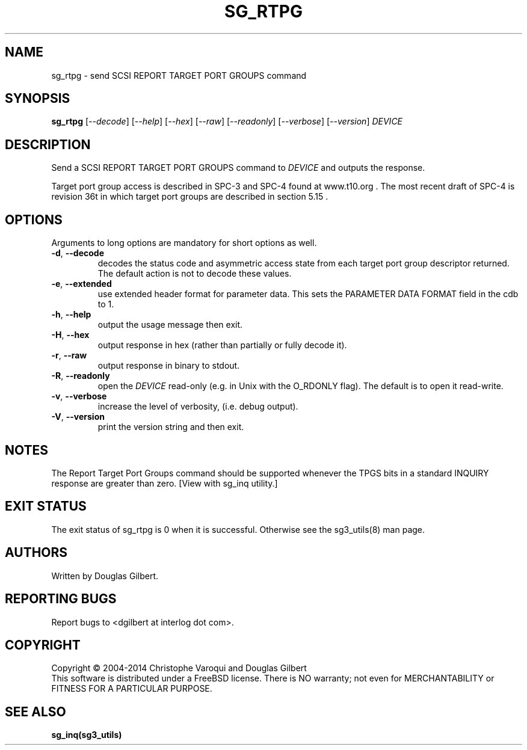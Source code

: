 .TH SG_RTPG "8" "May 2014" "sg3_utils\-1.39" SG3_UTILS
.SH NAME
sg_rtpg \- send SCSI REPORT TARGET PORT GROUPS command
.SH SYNOPSIS
.B sg_rtpg
[\fI\-\-decode\fR] [\fI\-\-help\fR] [\fI\-\-hex\fR] [\fI\-\-raw\fR]
[\fI\-\-readonly\fR] [\fI\-\-verbose\fR] [\fI\-\-version\fR] \fIDEVICE\fR
.SH DESCRIPTION
.\" Add any additional description here
.PP
Send a SCSI REPORT TARGET PORT GROUPS command to \fIDEVICE\fR and
outputs the response.
.PP
Target port group access is described in SPC\-3 and SPC\-4 found at
www.t10.org . The most recent draft of SPC\-4 is revision 36t in which
target port groups are described in section 5.15 .
.SH OPTIONS
Arguments to long options are mandatory for short options as well.
.TP
\fB\-d\fR, \fB\-\-decode\fR
decodes the status code and asymmetric access state from each
target port group descriptor returned. The default action is not
to decode these values.
.TP
\fB\-e\fR, \fB\-\-extended\fR
use extended header format for parameter data. This sets the PARAMETER DATA
FORMAT field in the cdb to 1.
.TP
\fB\-h\fR, \fB\-\-help\fR
output the usage message then exit.
.TP
\fB\-H\fR, \fB\-\-hex\fR
output response in hex (rather than partially or fully decode it).
.TP
\fB\-r\fR, \fB\-\-raw\fR
output response in binary to stdout.
.TP
\fB\-R\fR, \fB\-\-readonly\fR
open the \fIDEVICE\fR read\-only (e.g. in Unix with the O_RDONLY flag).
The default is to open it read\-write.
.TP
\fB\-v\fR, \fB\-\-verbose\fR
increase the level of verbosity, (i.e. debug output).
.TP
\fB\-V\fR, \fB\-\-version\fR
print the version string and then exit.
.SH NOTES
The Report Target Port Groups command should be supported whenever the TPGS
bits in a standard INQUIRY response are greater than zero. [View with
sg_inq utility.]
.SH EXIT STATUS
The exit status of sg_rtpg is 0 when it is successful. Otherwise see
the sg3_utils(8) man page.
.SH AUTHORS
Written by Douglas Gilbert.
.SH "REPORTING BUGS"
Report bugs to <dgilbert at interlog dot com>.
.SH COPYRIGHT
Copyright \(co 2004\-2014 Christophe Varoqui and Douglas Gilbert
.br
This software is distributed under a FreeBSD license. There is NO
warranty; not even for MERCHANTABILITY or FITNESS FOR A PARTICULAR PURPOSE.
.SH "SEE ALSO"
.B sg_inq(sg3_utils)
